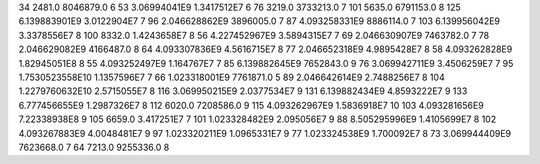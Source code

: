 34	2481.0	8046879.0	6
53	3.06994041E9	1.3417512E7	6
76	3219.0	3733213.0	7
101	5635.0	6791153.0	8
125	6.139883901E9	3.0122904E7	7
96	2.046628862E9	3896005.0	7
87	4.093258331E9	8886114.0	7
103	6.139956042E9	3.3378556E7	8
100	8332.0	1.4243658E7	8
56	4.227452967E9	3.5894315E7	7
69	2.046630907E9	7463782.0	7
78	2.046629082E9	4166487.0	8
64	4.093307836E9	4.5616715E7	8
77	2.046652318E9	4.9895428E7	8
58	4.093262828E9	1.82945051E8	8
55	4.093252497E9	1.164767E7	7
85	6.139882645E9	7652843.0	9
76	3.069942711E9	3.4506259E7	7
95	1.7530523558E10	1.1357596E7	7
66	1.023318001E9	7761871.0	5
89	2.046642614E9	2.7488256E7	8
104	1.2279760632E10	2.5715055E7	8
116	3.069950215E9	2.0377534E7	9
131	6.139882434E9	4.8593222E7	9
133	6.777456655E9	1.2987326E7	8
112	6020.0	7208586.0	9
115	4.093262967E9	1.5836918E7	10
103	4.093281656E9	7.22338938E8	9
105	6659.0	3.417251E7	7
101	1.023328482E9	2.095056E7	9
88	8.505295996E9	1.4105699E7	8
102	4.093267883E9	4.0048481E7	9
97	1.023320211E9	1.0965331E7	9
77	1.023324538E9	1.700092E7	8
73	3.069944409E9	7623668.0	7
64	7213.0	9255336.0	8
